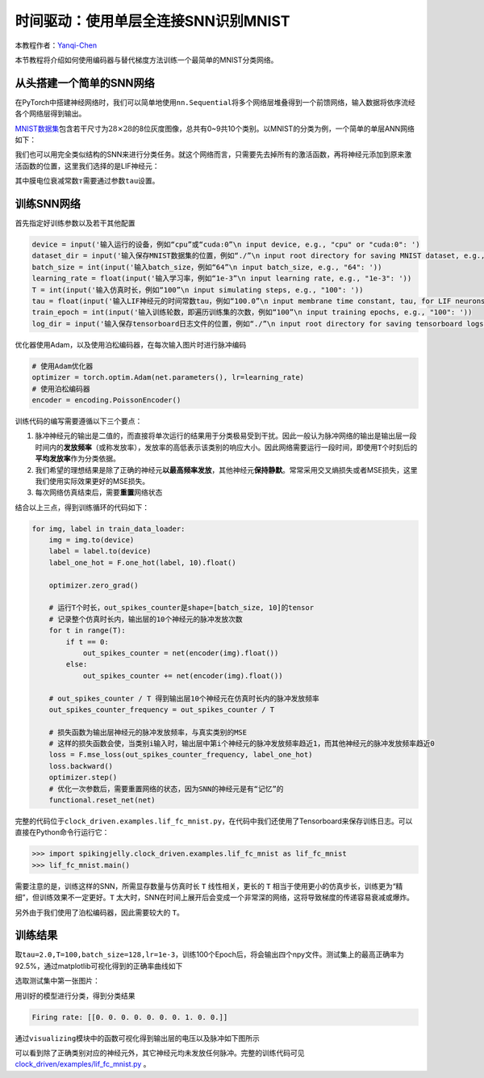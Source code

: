 时间驱动：使用单层全连接SNN识别MNIST
====================================

本教程作者：\ `Yanqi-Chen <https://github.com/Yanqi-Chen>`__

本节教程将介绍如何使用编码器与替代梯度方法训练一个最简单的MNIST分类网络。

从头搭建一个简单的SNN网络
-------------------------

在PyTorch中搭建神经网络时，我们可以简单地使用\ ``nn.Sequential``\ 将多个网络层堆叠得到一个前馈网络，输入数据将依序流经各个网络层得到输出。

`MNIST数据集 <http://yann.lecun.com/exdb/mnist/>`__\ 包含若干尺寸为\ :math:`28\times 28`\ 的8位灰度图像，总共有0~9共10个类别。以MNIST的分类为例，一个简单的单层ANN网络如下：

.. code-block:: python
   :emphasize-lines: 4

   net = nn.Sequential(
       nn.Flatten(),
       nn.Linear(28 * 28, 10, bias=False),
       nn.Softmax()
       )

我们也可以用完全类似结构的SNN来进行分类任务。就这个网络而言，只需要先去掉所有的激活函数，再将神经元添加到原来激活函数的位置，这里我们选择的是LIF神经元：

.. code-block:: python
   :emphasize-lines: 4

   net = nn.Sequential(
       nn.Flatten(),
       nn.Linear(28 * 28, 10, bias=False),
       neuron.LIFNode(tau=tau)
       )

其中膜电位衰减常数\ :math:`\tau`\ 需要通过参数\ ``tau``\ 设置。

训练SNN网络
-----------

首先指定好训练参数以及若干其他配置

.. code:: python

   device = input('输入运行的设备，例如“cpu”或“cuda:0”\n input device, e.g., "cpu" or "cuda:0": ')
   dataset_dir = input('输入保存MNIST数据集的位置，例如“./”\n input root directory for saving MNIST dataset, e.g., "./": ')
   batch_size = int(input('输入batch_size，例如“64”\n input batch_size, e.g., "64": '))
   learning_rate = float(input('输入学习率，例如“1e-3”\n input learning rate, e.g., "1e-3": '))
   T = int(input('输入仿真时长，例如“100”\n input simulating steps, e.g., "100": '))
   tau = float(input('输入LIF神经元的时间常数tau，例如“100.0”\n input membrane time constant, tau, for LIF neurons, e.g., "100.0": '))
   train_epoch = int(input('输入训练轮数，即遍历训练集的次数，例如“100”\n input training epochs, e.g., "100": '))
   log_dir = input('输入保存tensorboard日志文件的位置，例如“./”\n input root directory for saving tensorboard logs, e.g., "./": ')

优化器使用Adam，以及使用泊松编码器，在每次输入图片时进行脉冲编码

.. code-block:: python

   # 使用Adam优化器
   optimizer = torch.optim.Adam(net.parameters(), lr=learning_rate)
   # 使用泊松编码器
   encoder = encoding.PoissonEncoder()

训练代码的编写需要遵循以下三个要点：

1. 脉冲神经元的输出是二值的，而直接将单次运行的结果用于分类极易受到干扰。因此一般认为脉冲网络的输出是输出层一段时间内的\ **发放频率**\ （或称发放率），发放率的高低表示该类别的响应大小。因此网络需要运行一段时间，即使用\ ``T``\ 个时刻后的\ **平均发放率**\ 作为分类依据。

2. 我们希望的理想结果是除了正确的神经元\ **以最高频率发放**\ ，其他神经元\ **保持静默**\ 。常常采用交叉熵损失或者MSE损失，这里我们使用实际效果更好的MSE损失。

3. 每次网络仿真结束后，需要\ **重置**\ 网络状态

结合以上三点，得到训练循环的代码如下：

.. code-block:: python

   for img, label in train_data_loader:
       img = img.to(device)
       label = label.to(device)
       label_one_hot = F.one_hot(label, 10).float()

       optimizer.zero_grad()

       # 运行T个时长，out_spikes_counter是shape=[batch_size, 10]的tensor
       # 记录整个仿真时长内，输出层的10个神经元的脉冲发放次数
       for t in range(T):
           if t == 0:
               out_spikes_counter = net(encoder(img).float())
           else:
               out_spikes_counter += net(encoder(img).float())

       # out_spikes_counter / T 得到输出层10个神经元在仿真时长内的脉冲发放频率
       out_spikes_counter_frequency = out_spikes_counter / T

       # 损失函数为输出层神经元的脉冲发放频率，与真实类别的MSE
       # 这样的损失函数会使，当类别i输入时，输出层中第i个神经元的脉冲发放频率趋近1，而其他神经元的脉冲发放频率趋近0
       loss = F.mse_loss(out_spikes_counter_frequency, label_one_hot)
       loss.backward()
       optimizer.step()
       # 优化一次参数后，需要重置网络的状态，因为SNN的神经元是有“记忆”的
       functional.reset_net(net)

完整的代码位于\ ``clock_driven.examples.lif_fc_mnist.py``\ ，在代码中我们还使用了Tensorboard来保存训练日志。可以直接在Python命令行运行它：

.. code-block:: python

   >>> import spikingjelly.clock_driven.examples.lif_fc_mnist as lif_fc_mnist
   >>> lif_fc_mnist.main()

需要注意的是，训练这样的SNN，所需显存数量与仿真时长 ``T`` 线性相关，更长的 ``T`` 相当于使用更小的仿真步长，训练更为“精细”，但训练效果不一定更好。\ ``T``
太大时，SNN在时间上展开后会变成一个非常深的网络，这将导致梯度的传递容易衰减或爆炸。

另外由于我们使用了泊松编码器，因此需要较大的 ``T``\ 。

训练结果
--------

取\ ``tau=2.0,T=100,batch_size=128,lr=1e-3``\ ，训练100个Epoch后，将会输出四个npy文件。测试集上的最高正确率为92.5%，通过matplotlib可视化得到的正确率曲线如下

.. image:: ../_static/tutorials/clock_driven/3_fc_mnist/acc.*
    :width: 100%

选取测试集中第一张图片：

.. image:: ../_static/tutorials/clock_driven/3_fc_mnist/input.png

用训好的模型进行分类，得到分类结果

.. code-block:: python

   Firing rate: [[0. 0. 0. 0. 0. 0. 0. 1. 0. 0.]]

通过\ ``visualizing``\ 模块中的函数可视化得到输出层的电压以及脉冲如下图所示

.. image:: ../_static/tutorials/clock_driven/3_fc_mnist/1d_spikes.*
    :width: 100%

.. image:: ../_static/tutorials/clock_driven/3_fc_mnist/2d_heatmap.*
    :width: 100%

可以看到除了正确类别对应的神经元外，其它神经元均未发放任何脉冲。完整的训练代码可见 `clock_driven/examples/lif_fc_mnist.py <https://github.com/fangwei123456/spikingjelly/blob/master/spikingjelly/clock_driven/examples/lif_fc_mnist.py>`_ 。